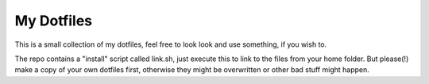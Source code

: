 My Dotfiles
===========

This is a small collection of my dotfiles, feel free to look look and use something, if you wish to.

The repo contains a "install" script called link.sh, just execute this to link to the files from your home folder. But please(!) make a copy of your own dotfiles first, otherwise they might be overwritten or other bad stuff might happen.
